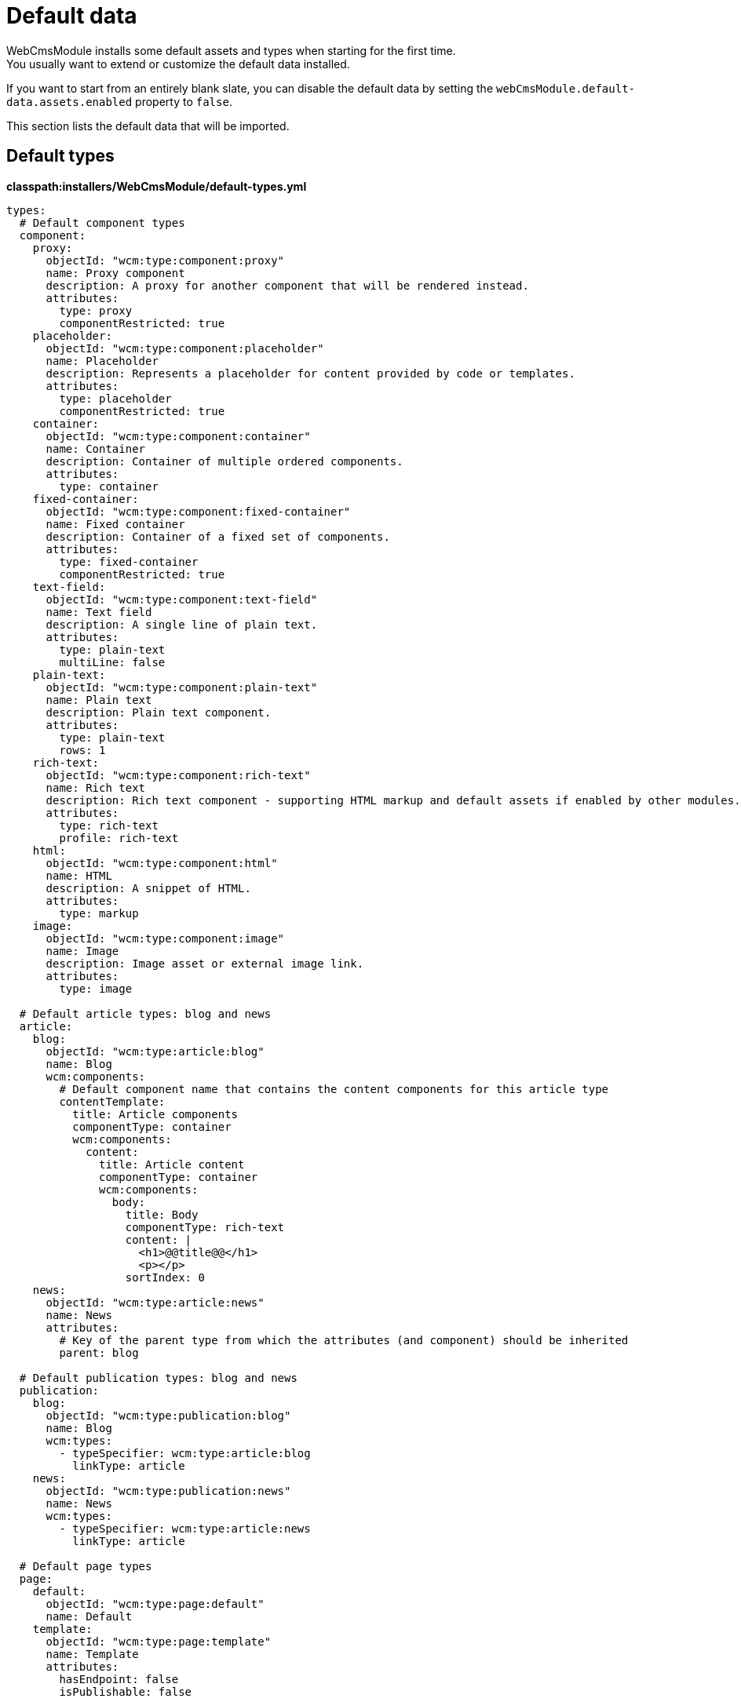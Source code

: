 [[appendix-default-data]]
= Default data
WebCmsModule installs some default assets and types when starting for the first time.
You usually want to extend or customize the default data installed.

If you want to start from an entirely blank slate, you can disable the default data by setting the `webCmsModule.default-data.assets.enabled` property to `false`.

This section lists the default data that will be imported.

== Default types
*classpath:installers/WebCmsModule/default-types.yml*

[source,yaml,indent=0]
----
types:
  # Default component types
  component:
    proxy:
      objectId: "wcm:type:component:proxy"
      name: Proxy component
      description: A proxy for another component that will be rendered instead.
      attributes:
        type: proxy
        componentRestricted: true
    placeholder:
      objectId: "wcm:type:component:placeholder"
      name: Placeholder
      description: Represents a placeholder for content provided by code or templates.
      attributes:
        type: placeholder
        componentRestricted: true
    container:
      objectId: "wcm:type:component:container"
      name: Container
      description: Container of multiple ordered components.
      attributes:
        type: container
    fixed-container:
      objectId: "wcm:type:component:fixed-container"
      name: Fixed container
      description: Container of a fixed set of components.
      attributes:
        type: fixed-container
        componentRestricted: true
    text-field:
      objectId: "wcm:type:component:text-field"
      name: Text field
      description: A single line of plain text.
      attributes:
        type: plain-text
        multiLine: false
    plain-text:
      objectId: "wcm:type:component:plain-text"
      name: Plain text
      description: Plain text component.
      attributes:
        type: plain-text
        rows: 1
    rich-text:
      objectId: "wcm:type:component:rich-text"
      name: Rich text
      description: Rich text component - supporting HTML markup and default assets if enabled by other modules.
      attributes:
        type: rich-text
        profile: rich-text
    html:
      objectId: "wcm:type:component:html"
      name: HTML
      description: A snippet of HTML.
      attributes:
        type: markup
    image:
      objectId: "wcm:type:component:image"
      name: Image
      description: Image asset or external image link.
      attributes:
        type: image

  # Default article types: blog and news
  article:
    blog:
      objectId: "wcm:type:article:blog"
      name: Blog
      wcm:components:
        # Default component name that contains the content components for this article type
        contentTemplate:
          title: Article components
          componentType: container
          wcm:components:
            content:
              title: Article content
              componentType: container
              wcm:components:
                body:
                  title: Body
                  componentType: rich-text
                  content: |
                    <h1>@@title@@</h1>
                    <p></p>
                  sortIndex: 0
    news:
      objectId: "wcm:type:article:news"
      name: News
      attributes:
        # Key of the parent type from which the attributes (and component) should be inherited
        parent: blog

  # Default publication types: blog and news
  publication:
    blog:
      objectId: "wcm:type:publication:blog"
      name: Blog
      wcm:types:
        - typeSpecifier: wcm:type:article:blog
          linkType: article
    news:
      objectId: "wcm:type:publication:news"
      name: News
      wcm:types:
        - typeSpecifier: wcm:type:article:news
          linkType: article

  # Default page types
  page:
    default:
      objectId: "wcm:type:page:default"
      name: Default
    template:
      objectId: "wcm:type:page:template"
      name: Template
      attributes:
        hasEndpoint: false
        isPublishable: false
----

== Default assets
Some sample assets get imported if multi-domain configuration is disabled.
In a multi-domain setup, only the default types get imported.

*classpath:installers/WebCmsModule/default-assets.yml*

[source,yaml,indent=0]
----
assets:
  # Article template pages for publications
  page:
    - objectId: "wcm:asset:page:blog-detail"
      title: Blog detail template
      canonicalPath: /blog/*
      canonicalPathGenerated: false
      pageType: template
    - objectId: "wcm:asset:page:news-detail"
      title: News detail template
      canonicalPath: /news/*
      canonicalPathGenerated: false
      pageType: template

  # Default publications: News and Blogs
  publication:
    blogs:
      name: Blogs
      publicationType: blog
      published: true
      articleTemplatePage: "wcm:asset:page:blog-detail"
    news:
      name: News
      publicationType: news
      published: true
      articleTemplatePage: "wcm:asset:page:news-detail"

  # Custom shared component
  component:
    sample-shared-component:
      title: Sample global shared component
      componentType: rich-text
      content: |
        <h1>Sample component</h1>
        <p>This is a sample component - defined on the global scope.</p>
----
